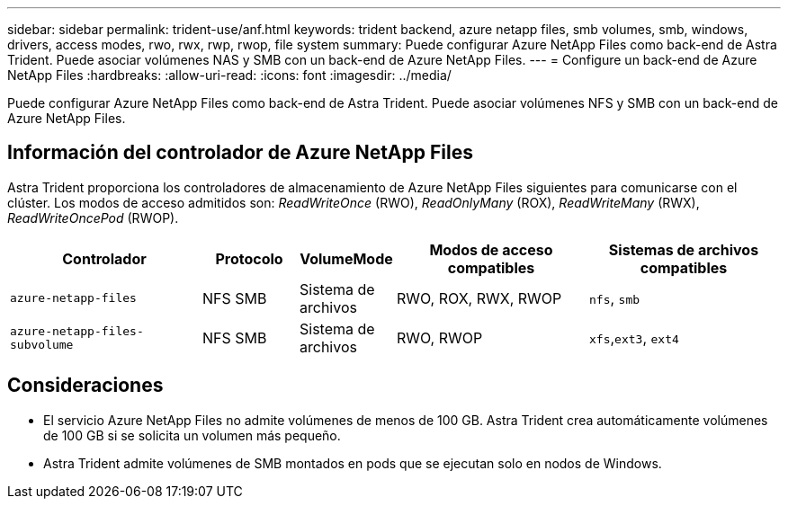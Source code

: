 ---
sidebar: sidebar 
permalink: trident-use/anf.html 
keywords: trident backend, azure netapp files, smb volumes, smb, windows, drivers, access modes, rwo, rwx, rwp, rwop, file system 
summary: Puede configurar Azure NetApp Files como back-end de Astra Trident. Puede asociar volúmenes NAS y SMB con un back-end de Azure NetApp Files. 
---
= Configure un back-end de Azure NetApp Files
:hardbreaks:
:allow-uri-read: 
:icons: font
:imagesdir: ../media/


[role="lead"]
Puede configurar Azure NetApp Files como back-end de Astra Trident. Puede asociar volúmenes NFS y SMB con un back-end de Azure NetApp Files.



== Información del controlador de Azure NetApp Files

Astra Trident proporciona los controladores de almacenamiento de Azure NetApp Files siguientes para comunicarse con el clúster. Los modos de acceso admitidos son: _ReadWriteOnce_ (RWO), _ReadOnlyMany_ (ROX), _ReadWriteMany_ (RWX), _ReadWriteOncePod_ (RWOP).

[cols="2, 1, 1, 2, 2"]
|===
| Controlador | Protocolo | VolumeMode | Modos de acceso compatibles | Sistemas de archivos compatibles 


| `azure-netapp-files`  a| 
NFS
SMB
 a| 
Sistema de archivos
 a| 
RWO, ROX, RWX, RWOP
 a| 
`nfs`, `smb`



| `azure-netapp-files-subvolume`  a| 
NFS
SMB
 a| 
Sistema de archivos
 a| 
RWO, RWOP
 a| 
`xfs`,`ext3`, `ext4`

|===


== Consideraciones

* El servicio Azure NetApp Files no admite volúmenes de menos de 100 GB. Astra Trident crea automáticamente volúmenes de 100 GB si se solicita un volumen más pequeño.
* Astra Trident admite volúmenes de SMB montados en pods que se ejecutan solo en nodos de Windows.

